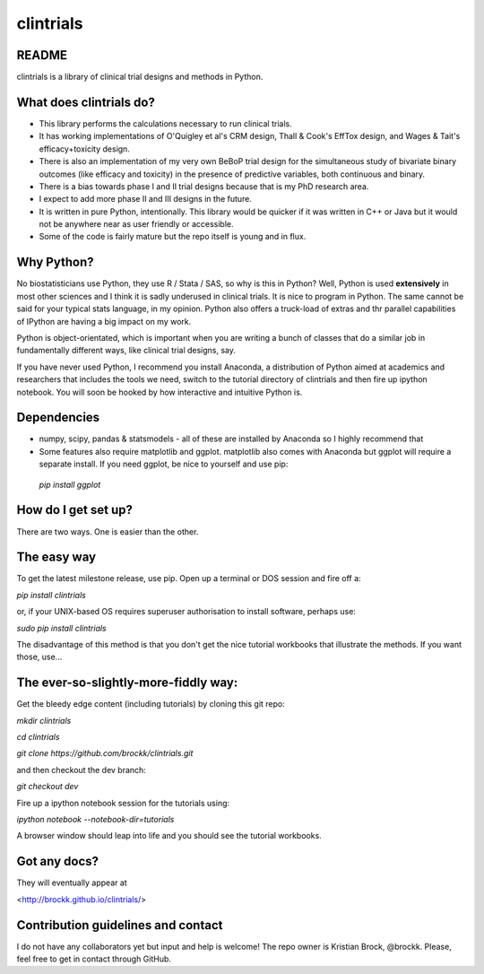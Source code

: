 clintrials
==========

README
------

clintrials is a library of clinical trial designs and methods in Python.


What does clintrials do?
----

* This library performs the calculations necessary to run clinical trials.
* It has working implementations of O'Quigley et al's CRM design, Thall & Cook's EffTox design, and Wages & Tait's efficacy+toxicity design.
* There is also an implementation of my very own BeBoP trial design for the simultaneous study of bivariate binary outcomes (like efficacy and toxicity) in the presence of predictive variables, both continuous and binary.
* There is a bias towards phase I and II trial designs because that is my PhD research area.
* I expect to add more phase II and III designs in the future.
* It is written in pure Python, intentionally. This library would be quicker if it was written in C++ or Java but it would not be anywhere near as user friendly or accessible.
* Some of the code is fairly mature but the repo itself is young and in flux.

Why Python?
----
No biostatisticians use Python, they use R / Stata / SAS, so why is this in Python?
Well, Python is used **extensively** in most other sciences and I think it is sadly underused in clinical trials.
It is nice to program in Python. 
The same cannot be said for your typical stats language, in my opinion.
Python also offers a truck-load of extras and thr parallel capabilities of IPython are having a big impact on my work.

Python is object-orientated, which is important when you are writing a bunch of classes that do a similar job in fundamentally different ways, like clinical trial designs, say.

If you have never used Python, I recommend you install Anaconda, a distribution of Python aimed at academics and researchers that includes the tools we need, switch to the tutorial directory of clintrials and then fire up ipython notebook.
You will soon be hooked by how interactive and intuitive Python is.

Dependencies
----

* numpy, scipy, pandas & statsmodels - all of these are installed by Anaconda so I highly recommend that
* Some features also require matplotlib and ggplot. matplotlib also comes with Anaconda but ggplot will require a separate install. If you need ggplot, be nice to yourself and use pip:
 `pip install ggplot`


How do I get set up?
----

There are two ways. One is easier than the other.

The easy way
----
To get the latest milestone release, use pip.
Open up a terminal or DOS session and fire off a:

`pip install clintrials`

or, if your UNIX-based OS requires superuser authorisation to install software, perhaps use:

`sudo pip install clintrials`

The disadvantage of this method is that you don't get the nice tutorial workbooks that illustrate the methods. If you want those, use...


The ever-so-slightly-more-fiddly way:
----

Get the bleedy edge content (including tutorials) by cloning this git repo:

`mkdir clintrials`

`cd clintrials`

`git clone https://github.com/brockk/clintrials.git`

and then checkout the dev branch:

`git checkout dev`

Fire up a ipython notebook session for the tutorials using:

`ipython notebook --notebook-dir=tutorials`

A browser window should leap into life and you should see the tutorial workbooks.

Got any docs?
----

They will eventually appear at

<http://brockk.github.io/clintrials/>

Contribution guidelines and contact
----

I do not have any collaborators yet but input and help is welcome! The repo owner is Kristian Brock, @brockk. Please, feel free to get in contact through GitHub.